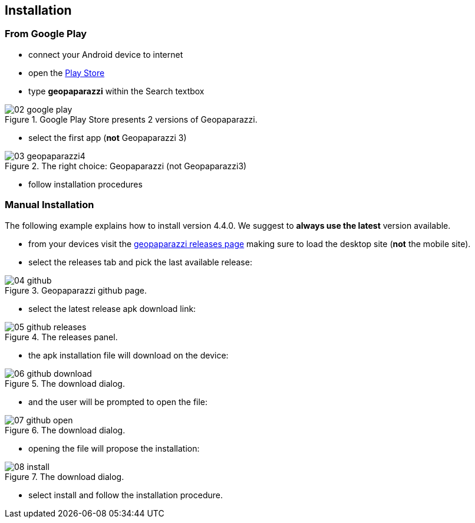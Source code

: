 == Installation

=== From Google Play


* connect your Android device to internet
* open the https://play.google.com/store[Play Store]
* type *geopaparazzi* within the Search textbox

[[img-googleplay]]
.Google Play Store presents 2 versions of Geopaparazzi.
image::01_introduction/02_google_play.png[scaledwidth=30%]

* select the first app (*not* Geopaparazzi 3)

[[img-googleplaygp4]]
.The right choice: Geopaparazzi (not Geopaparazzi3)
image::01_introduction/03_geopaparazzi4.png[scaledwidth=30%]

* follow installation procedures



=== Manual Installation

The following example explains how to install version 4.4.0. We suggest to *always use the latest* version available.

* from your devices visit the https://github.com/geopaparazzi/geopaparazzi[geopaparazzi releases page] making sure to load the desktop site (**not** the mobile site).
* select the releases tab and pick the last available release:

.Geopaparazzi github page.
image::01_introduction/04_github.png[scaledwidth=30%]

* select the latest release apk download link:

.The releases panel.
image::01_introduction/05_github_releases.png[scaledwidth=30%]

* the apk installation file will download on the device:

.The download dialog.
image::01_introduction/06_github_download.png[scaledwidth=30%]

* and the user will be prompted to open the file:

.The download dialog.
image::01_introduction/07_github_open.png[scaledwidth=30%]

* opening the file will propose the installation:

.The download dialog.
image::01_introduction/08_install.png[scaledwidth=30%]

* select install and follow the installation procedure.

